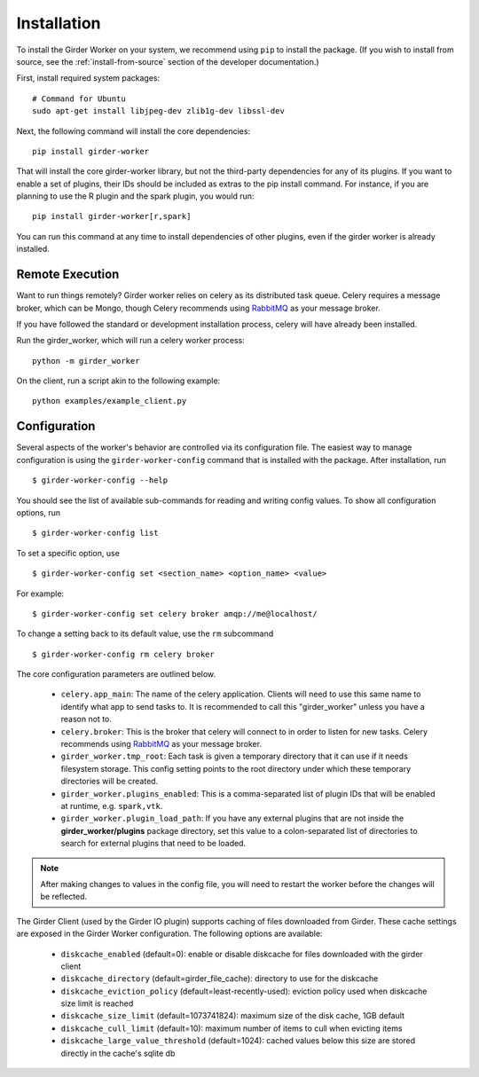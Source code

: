 Installation
============

To install the Girder Worker on your system, we recommend using ``pip`` to
install the package. (If you wish to install from source, see the :ref:`install-from-source`
section of the developer documentation.)

First, install required system packages: ::

    # Command for Ubuntu
    sudo apt-get install libjpeg-dev zlib1g-dev libssl-dev

Next, the following command will install the core dependencies: ::

    pip install girder-worker

That will install the core girder-worker library, but not the third-party dependencies for
any of its plugins. If you want to enable a set of plugins, their IDs should be included as
extras to the pip install command. For instance, if you are planning to use the R plugin
and the spark plugin, you would run: ::

    pip install girder-worker[r,spark]

You can run this command at any time to install dependencies of other plugins, even if
the girder worker is already installed.

.. _remoteexecution:

Remote Execution
----------------

Want to run things remotely? Girder worker relies on celery as its distributed task queue.  Celery
requires a message broker, which can be Mongo, though Celery recommends using `RabbitMQ <https://www.rabbitmq.com/>`_ as your message broker.

If you have followed the standard or development installation process, celery will have already been installed.

Run the girder_worker, which will run a celery worker process: ::

    python -m girder_worker

On the client, run a script akin to the following example: ::

    python examples/example_client.py


.. _configuration:

Configuration
-------------

Several aspects of the worker's behavior are controlled via its configuration file. The easiest
way to manage configuration is using the ``girder-worker-config`` command that is installed
with the package. After installation, run  ::

    $ girder-worker-config --help

You should see the list of available sub-commands for reading and writing config values.
To show all configuration options, run ::

    $ girder-worker-config list

To set a specific option, use ::

    $ girder-worker-config set <section_name> <option_name> <value>

For example: ::

    $ girder-worker-config set celery broker amqp://me@localhost/

To change a setting back to its default value, use the ``rm`` subcommand ::

    $ girder-worker-config rm celery broker

The core configuration parameters are outlined below.

  * ``celery.app_main``: The name of the celery application. Clients will need to use
    this same name to identify what app to send tasks to. It is recommended to call this
    "girder_worker" unless you have a reason not to.
  * ``celery.broker``: This is the broker that celery will connect to in order to
    listen for new tasks. Celery recommends using `RabbitMQ <https://www.rabbitmq.com/>`_
    as your message broker.
  * ``girder_worker.tmp_root``: Each task is given a temporary directory that
    it can use if it needs filesystem storage. This config setting points to the
    root directory under which these temporary directories will be created.
  * ``girder_worker.plugins_enabled``: This is a comma-separated list of plugin IDs that
    will be enabled at runtime, e.g. ``spark,vtk``.
  * ``girder_worker.plugin_load_path``: If you have any external plugins that are not
    inside the **girder_worker/plugins** package directory, set this value to a
    colon-separated list of directories to search for external plugins that need to
    be loaded.

.. note :: After making changes to values in the config file, you will need to
   restart the worker before the changes will be reflected.

The Girder Client (used by the Girder IO plugin) supports caching of files
downloaded from Girder. These cache settings are exposed in the Girder Worker
configuration.  The following options are available:

  * ``diskcache_enabled`` (default=0): enable or disable diskcache for files
    downloaded with the girder client
  * ``diskcache_directory`` (default=girder_file_cache): directory to use for
    the diskcache
  * ``diskcache_eviction_policy`` (default=least-recently-used): eviction policy
    used when diskcache size limit is reached
  * ``diskcache_size_limit`` (default=1073741824): maximum size of the disk
    cache, 1GB default
  * ``diskcache_cull_limit`` (default=10): maximum number of items to cull when
    evicting items
  * ``diskcache_large_value_threshold`` (default=1024): cached values below this
    size are stored directly in the cache's sqlite db
